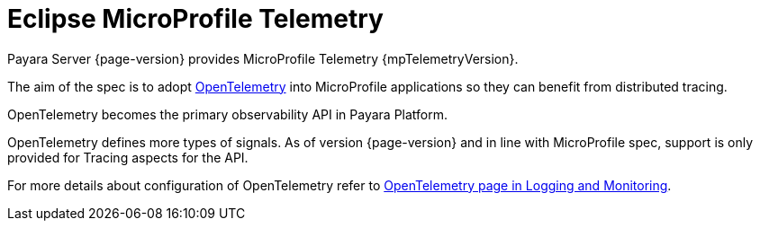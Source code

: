 = Eclipse MicroProfile Telemetry

Payara Server {page-version} provides MicroProfile Telemetry  {mpTelemetryVersion}.

The aim of the spec is to adopt https://opentelemetry.io[OpenTelemetry] into MicroProfile applications so they can benefit from distributed tracing.

OpenTelemetry becomes the primary observability API in Payara Platform.

OpenTelemetry defines more types of signals.
As of version {page-version} and in line with MicroProfile spec, support is only provided for Tracing aspects for the API.

For more details about configuration of OpenTelemetry refer to xref:/Technical Documentation/Payara Server Documentation/Logging and Monitoring/Request Tracing Service/OpenTelemetry and OpenTracing.adoc[OpenTelemetry page in Logging and Monitoring].
